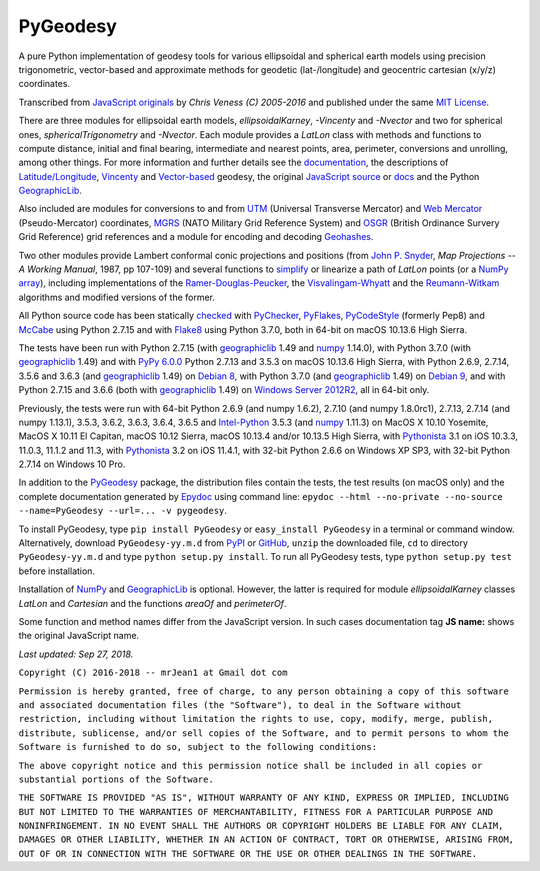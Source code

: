 
=========
PyGeodesy
=========

A pure Python implementation of geodesy tools for various ellipsoidal and
spherical earth models using precision trigonometric, vector-based and
approximate methods for geodetic (lat-/longitude) and geocentric cartesian
(x/y/z) coordinates.

Transcribed from `JavaScript originals`_ by *Chris Veness (C) 2005-2016*
and published under the same `MIT License`_.

There are three modules for ellipsoidal earth models, *ellipsoidalKarney*,
*-Vincenty* and *-Nvector* and two for spherical ones, *sphericalTrigonometry*
and *-Nvector*.  Each module provides a *LatLon* class with methods and
functions to compute distance, initial and final bearing, intermediate
and nearest points, area, perimeter, conversions and unrolling, among
other things.  For more information and further details see the
documentation_, the descriptions of `Latitude/Longitude`_, Vincenty_ and
`Vector-based`_ geodesy, the original `JavaScript source`_ or docs_ and
the Python `GeographicLib`_.

Also included are modules for conversions to and from UTM_ (Universal
Transverse Mercator) and `Web Mercator`_ (Pseudo-Mercator) coordinates,
MGRS_ (NATO Military Grid Reference System) and OSGR_ (British Ordinance
Survery Grid Reference) grid references and a module for encoding and
decoding Geohashes_.

Two other modules provide Lambert conformal conic projections and positions
(from `John P. Snyder`_, *Map Projections -- A Working Manual*, 1987, pp
107-109) and several functions to simplify_ or linearize a path of *LatLon*
points (or a `NumPy array`_), including implementations of the
`Ramer-Douglas-Peucker`_, the `Visvalingam-Whyatt`_ and the `Reumann-Witkam`_
algorithms and modified versions of the former.

All Python source code has been statically checked_ with PyChecker_,
PyFlakes_, PyCodeStyle_ (formerly Pep8) and McCabe_ using Python 2.7.15
and with Flake8_ using Python 3.7.0, both in 64-bit on macOS 10.13.6
High Sierra.

The tests have been run with Python 2.7.15 (with geographiclib_ 1.49 and
numpy_ 1.14.0), with Python 3.7.0 (with geographiclib_ 1.49) and with
`PyPy 6.0.0`_ Python 2.7.13 and 3.5.3 on macOS 10.13.6 High Sierra, with
Python 2.6.9, 2.7.14, 3.5.6 and 3.6.3 (and geographiclib_ 1.49) on
`Debian 8`_, with Python 3.7.0 (and geographiclib_ 1.49) on `Debian 9`_,
and with Python 2.7.15 and 3.6.6 (both with geographiclib_ 1.49) on
`Windows Server 2012R2`_, all in 64-bit only.

Previously, the tests were run with 64-bit Python 2.6.9 (and numpy 1.6.2),
2.7.10 (and numpy 1.8.0rc1), 2.7.13, 2.7.14 (and numpy 1.13.1), 3.5.3,
3.6.2, 3.6.3, 3.6.4, 3.6.5 and `Intel-Python`_ 3.5.3 (and numpy_ 1.11.3)
on MacOS X 10.10 Yosemite, MacOS X 10.11 El Capitan, macOS 10.12 Sierra,
macOS 10.13.4 and/or 10.13.5 High Sierra, with Pythonista_ 3.1 on iOS
10.3.3, 11.0.3, 11.1.2 and 11.3, with Pythonista_ 3.2 on iOS 11.4.1, with
32-bit Python 2.6.6 on Windows XP SP3, with 32-bit Python 2.7.14 on
Windows 10 Pro.

In addition to the PyGeodesy_ package, the distribution files contain the
tests, the test results (on macOS only) and the complete documentation
generated by Epydoc_ using command line: ``epydoc --html --no-private
--no-source --name=PyGeodesy --url=... -v pygeodesy``.

To install PyGeodesy, type ``pip install PyGeodesy`` or ``easy_install
PyGeodesy`` in a terminal or command window.  Alternatively, download
``PyGeodesy-yy.m.d`` from PyPI_ or GitHub_, ``unzip`` the downloaded file,
``cd`` to directory ``PyGeodesy-yy.m.d`` and type ``python setup.py install``.
To run all PyGeodesy tests, type ``python setup.py test`` before installation.

Installation of `NumPy`_ and `GeographicLib`_ is optional.  However, the
latter is required for module *ellipsoidalKarney* classes *LatLon* and
*Cartesian* and the functions *areaOf* and *perimeterOf*.

Some function and method names differ from the JavaScript version.  In such
cases documentation tag **JS name:** shows the original JavaScript name.

*Last updated: Sep 27, 2018.*

.. _checked: http://GitHub.com/ActiveState/code/tree/master/recipes/Python/546532_PyChecker_postprocessor
.. _Debian 8: http://Travis-CI.org/mrJean1/PyGeodesy
.. _Debian 9: http://Cirrus-CI.com/github/mrJean1/PyGeodesy/master
.. _docs: http://www.Movable-Type.co.UK/scripts/geodesy/docs
.. _documentation: http://mrJean1.GitHub.io/PyGeodesy
.. _Epydoc: http://PyPI.org/project/epydoc
.. _Flake8: http://PyPI.org/project/flake8
.. _geographiclib: http://PyPI.org/project/geographiclib
.. _Geohashes: http://www.Movable-Type.co.UK/scripts/geohash.html
.. _GitHub: http://GitHub.com/mrJean1/PyGeodesy
.. _Intel-Python: http://software.Intel.com/en-us/distribution-for-python
.. _JavaScript originals: http://GitHub.com/ChrisVeness/geodesy
.. _JavaScript source: http://GitHub.com/ChrisVeness/geodesy
.. _John P. Snyder: http://pubs.er.USGS.gov/djvu/PP/PP_1395.pdf
.. _Latitude/Longitude: http://www.Movable-Type.co.UK/scripts/latlong.html
.. _McCabe: http://PyPI.org/project/mccabe
.. _MGRS: http://www.Movable-Type.co.UK/scripts/latlong-utm-mgrs.html
.. _MIT License: http://OpenSource.org/licenses/MIT
.. _numpy: http://PyPI.org/project/numpy
.. _NumPy array: http://docs.SciPy.org/doc/numpy/reference/generated/numpy.array.html
.. _OSGR: http://www.Movable-Type.co.UK/scripts/latlong-os-gridref.html
.. _PyChecker: http://PyPI.org/project/pychecker
.. _PyCodeStyle: http://PyPI.org/project/pycodestyle
.. _PyFlakes: http://PyPI.org/project/pyflakes
.. _PyGeodesy: http://PyPI.org/project/PyGeodesy
.. _PyPI: http://PyPI.org/project/PyGeodesy
.. _PyPy 6.0.0: http://PyPy.org
.. _Pythonista: http://OMZ-Software.com/pythonista
.. _Ramer-Douglas-Peucker: http://WikiPedia.org/wiki/Ramer-Douglas-Peucker_algorithm
.. _Reumann-Witkam: http://psimpl.SourceForge.net/reumann-witkam.html
.. _simplify: http://Bost.Ocks.org/mike/simplify
.. _UTM: http://www.Movable-Type.co.UK/scripts/latlong-utm-mgrs.html
.. _Vector-based: http://www.Movable-Type.co.UK/scripts/latlong-vectors.html
.. _Vincenty: http://www.Movable-Type.co.UK/scripts/latlong-vincenty.html
.. _Visvalingam-Whyatt: http://hydra.Hull.ac.UK/resources/hull:8338
.. _Web Mercator: http://WikiPedia.org/wiki/Web_Mercator
.. _Windows Server 2012R2: http://CI.AppVeyor.com/project/mrJean1/pygeodesy

``Copyright (C) 2016-2018 -- mrJean1 at Gmail dot com``

``Permission is hereby granted, free of charge, to any person obtaining a
copy of this software and associated documentation files (the "Software"),
to deal in the Software without restriction, including without limitation
the rights to use, copy, modify, merge, publish, distribute, sublicense,
and/or sell copies of the Software, and to permit persons to whom the
Software is furnished to do so, subject to the following conditions:``

``The above copyright notice and this permission notice shall be included
in all copies or substantial portions of the Software.``

``THE SOFTWARE IS PROVIDED "AS IS", WITHOUT WARRANTY OF ANY KIND, EXPRESS
OR IMPLIED, INCLUDING BUT NOT LIMITED TO THE WARRANTIES OF MERCHANTABILITY,
FITNESS FOR A PARTICULAR PURPOSE AND NONINFRINGEMENT. IN NO EVENT SHALL
THE AUTHORS OR COPYRIGHT HOLDERS BE LIABLE FOR ANY CLAIM, DAMAGES OR
OTHER LIABILITY, WHETHER IN AN ACTION OF CONTRACT, TORT OR OTHERWISE,
ARISING FROM, OUT OF OR IN CONNECTION WITH THE SOFTWARE OR THE USE OR
OTHER DEALINGS IN THE SOFTWARE.``
